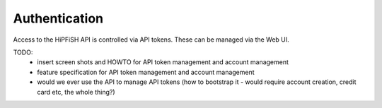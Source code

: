 Authentication
==============

Access to the HiPFiSH API is controlled via API tokens. These can be managed via the Web UI.

TODO:
 * insert screen shots and HOWTO for API token management and account management
 * feature specification for API token management and account management
 * would we ever use the API to manage API tokens (how to bootstrap it - would require account creation, credit card etc, the whole thing?)
